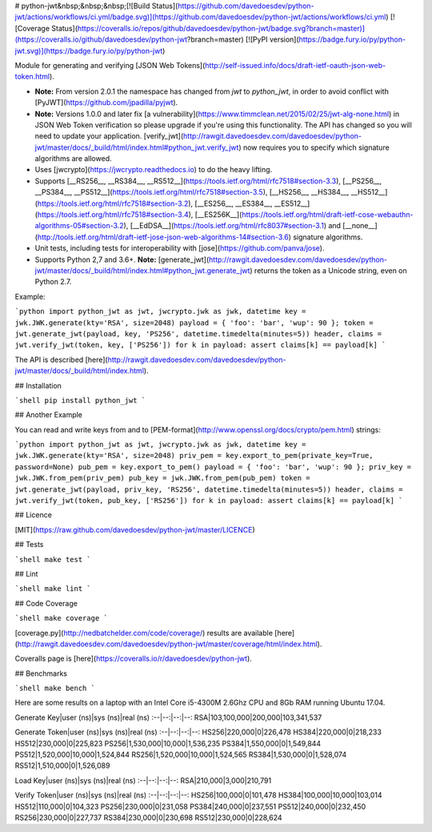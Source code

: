 # python-jwt&nbsp;&nbsp;&nbsp;[![Build Status](https://github.com/davedoesdev/python-jwt/actions/workflows/ci.yml/badge.svg)](https://github.com/davedoesdev/python-jwt/actions/workflows/ci.yml) [![Coverage Status](https://coveralls.io/repos/github/davedoesdev/python-jwt/badge.svg?branch=master)](https://coveralls.io/github/davedoesdev/python-jwt?branch=master) [![PyPI version](https://badge.fury.io/py/python-jwt.svg)](https://badge.fury.io/py/python-jwt)

Module for generating and verifying [JSON Web Tokens](http://self-issued.info/docs/draft-ietf-oauth-json-web-token.html).

- **Note:** From version 2.0.1 the namespace has changed from `jwt` to `python_jwt`, in order to avoid conflict with [PyJWT](https://github.com/jpadilla/pyjwt).
- **Note:** Versions 1.0.0 and later fix [a vulnerability](https://www.timmclean.net/2015/02/25/jwt-alg-none.html) in JSON Web Token verification so please upgrade if you're using this functionality. The API has changed so you will need to update your application. [verify_jwt](http://rawgit.davedoesdev.com/davedoesdev/python-jwt/master/docs/_build/html/index.html#python_jwt.verify_jwt) now requires you to specify which signature algorithms are allowed.
- Uses [jwcrypto](https://jwcrypto.readthedocs.io) to do the heavy lifting.
- Supports [__RS256__, __RS384__, __RS512__](https://tools.ietf.org/html/rfc7518#section-3.3), [__PS256__, __PS384__, __PS512__](https://tools.ietf.org/html/rfc7518#section-3.5), [__HS256__, __HS384__, __HS512__](https://tools.ietf.org/html/rfc7518#section-3.2), [__ES256__, __ES384__, __ES512__](https://tools.ietf.org/html/rfc7518#section-3.4), [__ES256K__](https://tools.ietf.org/html/draft-ietf-cose-webauthn-algorithms-05#section-3.2), [__EdDSA__](https://tools.ietf.org/html/rfc8037#section-3.1) and [__none__](http://tools.ietf.org/html/draft-ietf-jose-json-web-algorithms-14#section-3.6) signature algorithms.
- Unit tests, including tests for interoperability with [jose](https://github.com/panva/jose).
- Supports Python 2,7 and 3.6+. **Note:** [generate_jwt](http://rawgit.davedoesdev.com/davedoesdev/python-jwt/master/docs/_build/html/index.html#python_jwt.generate_jwt) returns the token as a Unicode string, even on Python 2.7.

Example:

```python
import python_jwt as jwt, jwcrypto.jwk as jwk, datetime
key = jwk.JWK.generate(kty='RSA', size=2048)
payload = { 'foo': 'bar', 'wup': 90 };
token = jwt.generate_jwt(payload, key, 'PS256', datetime.timedelta(minutes=5))
header, claims = jwt.verify_jwt(token, key, ['PS256'])
for k in payload: assert claims[k] == payload[k]
```

The API is described [here](http://rawgit.davedoesdev.com/davedoesdev/python-jwt/master/docs/_build/html/index.html).


## Installation

```shell
pip install python_jwt
```

## Another Example

You can read and write keys from and to [PEM-format](http://www.openssl.org/docs/crypto/pem.html) strings:

```python
import python_jwt as jwt, jwcrypto.jwk as jwk, datetime
key = jwk.JWK.generate(kty='RSA', size=2048)
priv_pem = key.export_to_pem(private_key=True, password=None)
pub_pem = key.export_to_pem()
payload = { 'foo': 'bar', 'wup': 90 };
priv_key = jwk.JWK.from_pem(priv_pem)
pub_key = jwk.JWK.from_pem(pub_pem)
token = jwt.generate_jwt(payload, priv_key, 'RS256', datetime.timedelta(minutes=5))
header, claims = jwt.verify_jwt(token, pub_key, ['RS256'])
for k in payload: assert claims[k] == payload[k]
```

## Licence

[MIT](https://raw.github.com/davedoesdev/python-jwt/master/LICENCE)

## Tests

```shell
make test
```

## Lint

```shell
make lint
```

## Code Coverage

```shell
make coverage
```

[coverage.py](http://nedbatchelder.com/code/coverage/) results are available [here](http://rawgit.davedoesdev.com/davedoesdev/python-jwt/master/coverage/html/index.html).

Coveralls page is [here](https://coveralls.io/r/davedoesdev/python-jwt).

## Benchmarks

```shell
make bench
```

Here are some results on a laptop with an Intel Core i5-4300M 2.6Ghz CPU and 8Gb RAM running Ubuntu 17.04.

Generate Key|user (ns)|sys (ns)|real (ns)
:--|--:|--:|--:
RSA|103,100,000|200,000|103,341,537

Generate Token|user (ns)|sys (ns)|real (ns)
:--|--:|--:|--:
HS256|220,000|0|226,478
HS384|220,000|0|218,233
HS512|230,000|0|225,823
PS256|1,530,000|10,000|1,536,235
PS384|1,550,000|0|1,549,844
PS512|1,520,000|10,000|1,524,844
RS256|1,520,000|10,000|1,524,565
RS384|1,530,000|0|1,528,074
RS512|1,510,000|0|1,526,089

Load Key|user (ns)|sys (ns)|real (ns)
:--|--:|--:|--:
RSA|210,000|3,000|210,791

Verify Token|user (ns)|sys (ns)|real (ns)
:--|--:|--:|--:
HS256|100,000|0|101,478
HS384|100,000|10,000|103,014
HS512|110,000|0|104,323
PS256|230,000|0|231,058
PS384|240,000|0|237,551
PS512|240,000|0|232,450
RS256|230,000|0|227,737
RS384|230,000|0|230,698
RS512|230,000|0|228,624


